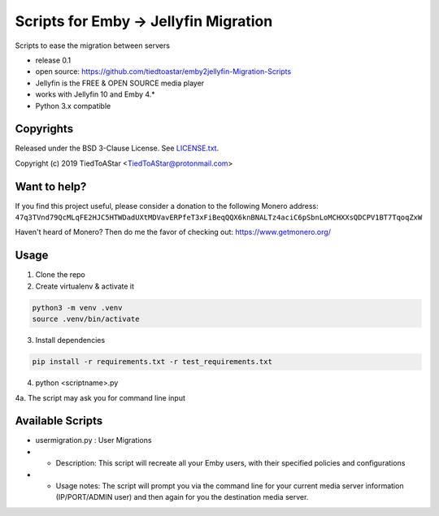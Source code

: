 Scripts for Emby -> Jellyfin Migration
====================

Scripts to ease the migration between servers

* release 0.1
* open source: https://github.com/tiedtoastar/emby2jellyfin-Migration-Scripts
* Jellyfin is the FREE & OPEN SOURCE media player
* works with Jellyfin 10 and Emby 4.*
* Python 3.x compatible

Copyrights
----------

Released under the BSD 3-Clause License. See `LICENSE.txt`_.

Copyright (c) 2019 TiedToAStar <TiedToAStar@protonmail.com>

.. _`LICENSE.txt`: LICENSE.txt

Want to help?
-------------

If you find this project useful, please consider a donation to the following Monero address:
``47q3TVnd79QcMLqFE2HJC5HTWDadUXtMDVavERPfeT3xFiBeqQQX6knBNALTz4aciC6pSbnLoMCHXXsQDCPV1BT7TqoqZxW``

Haven't heard of Monero? Then do me the favor of checking out: https://www.getmonero.org/

Usage
-----------

1. Clone the repo

2. Create virtualenv & activate it

.. code-block:: bash

    python3 -m venv .venv
    source .venv/bin/activate

3. Install dependencies

.. code-block:: bash

    pip install -r requirements.txt -r test_requirements.txt

4. python <scriptname>.py

4a. The script may ask you for command line input


Available Scripts
-----------
* usermigration.py : User Migrations
* * Description: This script will recreate all your Emby users, with their specified policies and configurations
* * Usage notes: The script will prompt you via the command line for your current media server information (IP/PORT/ADMIN user) and then again for you the destination media server.


